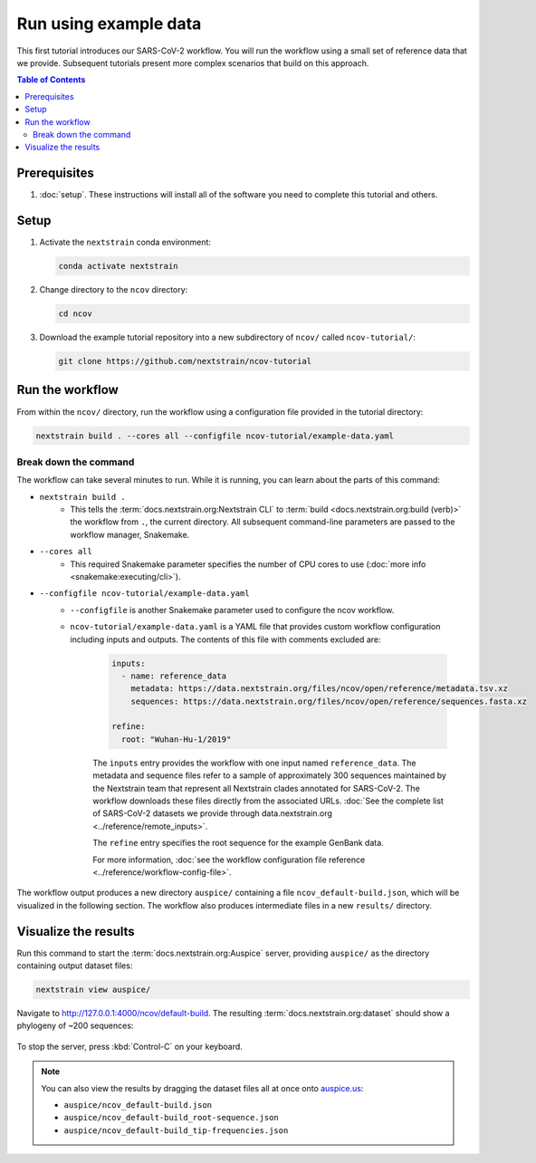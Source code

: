 Run using example data
======================

This first tutorial introduces our SARS-CoV-2 workflow.
You will run the workflow using a small set of reference data that we provide.
Subsequent tutorials present more complex scenarios that build on this approach.

.. contents:: Table of Contents
   :local:

Prerequisites
-------------

1. :doc:`setup`. These instructions will install all of the software you need to complete this tutorial and others.

Setup
-----

1. Activate the ``nextstrain`` conda environment:

   .. code:: text

      conda activate nextstrain

2. Change directory to the ``ncov`` directory:

   .. code:: text

      cd ncov

3. Download the example tutorial repository into a new subdirectory of ``ncov/`` called ``ncov-tutorial/``:

   .. code:: text

      git clone https://github.com/nextstrain/ncov-tutorial

Run the workflow
----------------

From within the ``ncov/`` directory, run the workflow using a configuration file provided in the tutorial directory:

.. code:: text

   nextstrain build . --cores all --configfile ncov-tutorial/example-data.yaml

Break down the command
~~~~~~~~~~~~~~~~~~~~~~

The workflow can take several minutes to run. While it is running, you can learn about the parts of this command:

- ``nextstrain build .``
   - This tells the :term:`docs.nextstrain.org:Nextstrain CLI` to :term:`build <docs.nextstrain.org:build (verb)>` the workflow from ``.``, the current directory. All subsequent command-line parameters are passed to the workflow manager, Snakemake.
- ``--cores all``
   - This required Snakemake parameter specifies the number of CPU cores to use (:doc:`more info <snakemake:executing/cli>`).
- ``--configfile ncov-tutorial/example-data.yaml``
   - ``--configfile`` is another Snakemake parameter used to configure the ncov workflow.
   - ``ncov-tutorial/example-data.yaml`` is a YAML file that provides custom workflow configuration including inputs and outputs. The contents of this file with comments excluded are:

      .. code-block:: yaml

         inputs:
           - name: reference_data
             metadata: https://data.nextstrain.org/files/ncov/open/reference/metadata.tsv.xz
             sequences: https://data.nextstrain.org/files/ncov/open/reference/sequences.fasta.xz

         refine:
           root: "Wuhan-Hu-1/2019"

      The ``inputs`` entry provides the workflow with one input named ``reference_data``. The metadata and sequence files refer to a sample of approximately 300 sequences maintained by the Nextstrain team that represent all Nextstrain clades annotated for SARS-CoV-2. The workflow downloads these files directly from the associated URLs. :doc:`See the complete list of SARS-CoV-2 datasets we provide through data.nextstrain.org <../reference/remote_inputs>`.

      The ``refine`` entry specifies the root sequence for the example GenBank data.

      For more information, :doc:`see the workflow configuration file reference <../reference/workflow-config-file>`.

The workflow output produces a new directory ``auspice/`` containing a file ``ncov_default-build.json``, which will be visualized in the following section. The workflow also produces intermediate files in a new ``results/`` directory.

Visualize the results
---------------------

Run this command to start the :term:`docs.nextstrain.org:Auspice` server, providing ``auspice/`` as the directory containing output dataset files:

.. code:: text

   nextstrain view auspice/

Navigate to http://127.0.0.1:4000/ncov/default-build. The resulting :term:`docs.nextstrain.org:dataset` should show a phylogeny of ~200 sequences:

.. figure:: ../images/dataset-example-data.png
   :alt: Phylogenetic tree from the "example data" tutorial as visualized in Auspice

To stop the server, press :kbd:`Control-C` on your keyboard.

.. note::

   You can also view the results by dragging the dataset files all at once onto `auspice.us <https://auspice.us>`__:

   - ``auspice/ncov_default-build.json``
   - ``auspice/ncov_default-build_root-sequence.json``
   - ``auspice/ncov_default-build_tip-frequencies.json``
